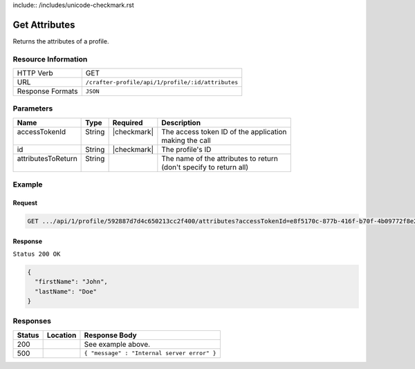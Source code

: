 include:: /includes/unicode-checkmark.rst

.. _crafter-profile-api-profile-attributes-get:

==============
Get Attributes
==============

Returns the attributes of a profile.

--------------------
Resource Information
--------------------

+----------------------------+-------------------------------------------------------------------+
|| HTTP Verb                 || GET                                                              |
+----------------------------+-------------------------------------------------------------------+
|| URL                       || ``/crafter-profile/api/1/profile/:id/attributes``                |
+----------------------------+-------------------------------------------------------------------+
|| Response Formats          || ``JSON``                                                         |
+----------------------------+-------------------------------------------------------------------+

----------
Parameters
----------

+---------------------+-------------+---------------+----------------------------------------------+
|| Name               || Type       || Required     || Description                                 |
+=====================+=============+===============+==============================================+
|| accessTokenId      || String     || |checkmark|  || The access token ID of the application      |
||                    ||            ||              || making the call                             |
+---------------------+-------------+---------------+----------------------------------------------+
|| id                 || String     || |checkmark|  || The profile's ID                            |
+---------------------+-------------+---------------+----------------------------------------------+
|| attributesToReturn || String     ||              || The name of the attributes to return        |
||                    ||            ||              || (don't specify to return all)               |
+---------------------+-------------+---------------+----------------------------------------------+

-------
Example
-------

^^^^^^^
Request
^^^^^^^

.. code-block:: guess

  GET .../api/1/profile/592887d7d4c650213cc2f400/attributes?accessTokenId=e8f5170c-877b-416f-b70f-4b09772f8e2d


^^^^^^^^
Response
^^^^^^^^

``Status 200 OK``

.. code-block:: json

  {
    "firstName": "John",
    "lastName": "Doe"
  }

---------
Responses
---------

+---------+--------------------------------------+-----------------------------------------------+
|| Status || Location                            || Response Body                                |
+=========+======================================+===============================================+
|| 200    ||                                     || See example above.                           |
+---------+--------------------------------------+-----------------------------------------------+
|| 500    ||                                     || ``{ "message" : "Internal server error" }``  |
+---------+--------------------------------------+-----------------------------------------------+

